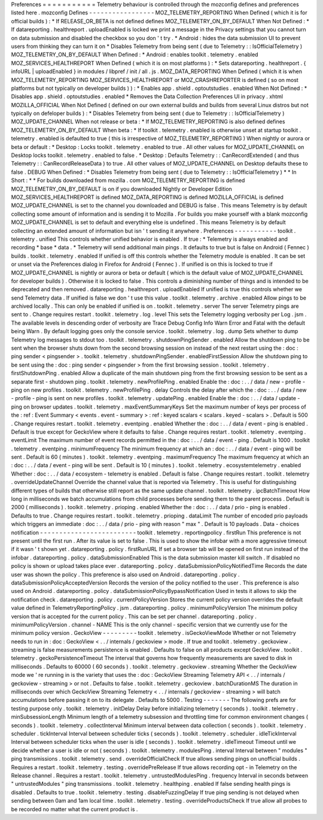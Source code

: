 Preferences
=
=
=
=
=
=
=
=
=
=
=
Telemetry
behaviour
is
controlled
through
the
mozconfig
defines
and
preferences
listed
here
.
mozconfig
Defines
-
-
-
-
-
-
-
-
-
-
-
-
-
-
-
-
-
MOZ_TELEMETRY_REPORTING
When
Defined
(
which
it
is
for
official
builds
)
:
*
If
RELEASE_OR_BETA
is
not
defined
defines
MOZ_TELEMETRY_ON_BY_DEFAULT
When
Not
Defined
:
*
If
datareporting
.
healthreport
.
uploadEnabled
is
locked
we
print
a
message
in
the
Privacy
settings
that
you
cannot
turn
on
data
submission
and
disabled
the
checkbox
so
you
don
'
t
try
.
*
Android
:
hides
the
data
submission
UI
to
prevent
users
from
thinking
they
can
turn
it
on
*
Disables
Telemetry
from
being
sent
(
due
to
Telemetry
:
:
IsOfficialTelemetry
)
MOZ_TELEMETRY_ON_BY_DEFAULT
When
Defined
:
*
Android
:
enables
toolkit
.
telemetry
.
enabled
MOZ_SERVICES_HEALTHREPORT
When
Defined
(
which
it
is
on
most
platforms
)
:
*
Sets
datareporting
.
healthreport
.
{
infoURL
|
uploadEnabled
}
in
modules
/
libpref
/
init
/
all
.
js
.
MOZ_DATA_REPORTING
When
Defined
(
which
it
is
when
MOZ_TELEMETRY_REPORTING
MOZ_SERVICES_HEALTHREPORT
or
MOZ_CRASHREPORTER
is
defined
(
so
on
most
platforms
but
not
typically
on
developer
builds
)
)
:
*
Enables
app
.
shield
.
optoutstudies
.
enabled
When
Not
Defined
:
*
Disables
app
.
shield
.
optoutstudies
.
enabled
*
Removes
the
Data
Collection
Preferences
UI
in
privacy
.
xhtml
MOZILLA_OFFICIAL
When
Not
Defined
(
defined
on
our
own
external
builds
and
builds
from
several
Linux
distros
but
not
typically
on
defeloper
builds
)
:
*
Disables
Telemetry
from
being
sent
(
due
to
Telemetry
:
:
IsOfficialTelemetry
)
MOZ_UPDATE_CHANNEL
When
not
release
or
beta
:
*
If
MOZ_TELEMETRY_REPORTING
is
also
defined
defines
MOZ_TELEMETRY_ON_BY_DEFAULT
When
beta
:
*
If
toolkit
.
telemetry
.
enabled
is
otherwise
unset
at
startup
toolkit
.
telemetry
.
enabled
is
defaulted
to
true
(
this
is
irrespective
of
MOZ_TELEMETRY_REPORTING
)
When
nightly
or
aurora
or
beta
or
default
:
*
Desktop
:
Locks
toolkit
.
telemetry
.
enabled
to
true
.
All
other
values
for
MOZ_UPDATE_CHANNEL
on
Desktop
locks
toolkit
.
telemetry
.
enabled
to
false
.
*
Desktop
:
Defaults
Telemetry
:
:
CanRecordExtended
(
and
thus
Telemetry
:
:
CanRecordReleaseData
)
to
true
.
All
other
values
of
MOZ_UPDATE_CHANNEL
on
Desktop
defaults
these
to
false
.
DEBUG
When
Defined
:
*
Disables
Telemetry
from
being
sent
(
due
to
Telemetry
:
:
IsOfficialTelemetry
)
*
*
In
Short
:
*
*
For
builds
downloaded
from
mozilla
.
com
MOZ_TELEMETRY_REPORTING
is
defined
MOZ_TELEMETRY_ON_BY_DEFAULT
is
on
if
you
downloaded
Nightly
or
Developer
Edition
MOZ_SERVICES_HEALTHREPORT
is
defined
MOZ_DATA_REPORTING
is
defined
MOZILLA_OFFICIAL
is
defined
MOZ_UPDATE_CHANNEL
is
set
to
the
channel
you
downloaded
and
DEBUG
is
false
.
This
means
Telemetry
is
by
default
collecting
some
amount
of
information
and
is
sending
it
to
Mozilla
.
For
builds
you
make
yourself
with
a
blank
mozconfig
MOZ_UPDATE_CHANNEL
is
set
to
default
and
everything
else
is
undefined
.
This
means
Telemetry
is
by
default
collecting
an
extended
amount
of
information
but
isn
'
t
sending
it
anywhere
.
Preferences
-
-
-
-
-
-
-
-
-
-
-
toolkit
.
telemetry
.
unified
This
controls
whether
unified
behavior
is
enabled
.
If
true
:
*
Telemetry
is
always
enabled
and
recording
*
base
*
data
.
*
Telemetry
will
send
additional
main
pings
.
It
defaults
to
true
but
is
false
on
Android
(
Fennec
)
builds
.
toolkit
.
telemetry
.
enabled
If
unified
is
off
this
controls
whether
the
Telemetry
module
is
enabled
.
It
can
be
set
or
unset
via
the
Preferences
dialog
in
Firefox
for
Android
(
Fennec
)
.
If
unified
is
on
this
is
locked
to
true
if
MOZ_UPDATE_CHANNEL
is
nightly
or
aurora
or
beta
or
default
(
which
is
the
default
value
of
MOZ_UPDATE_CHANNEL
for
developer
builds
)
.
Otherwise
it
is
locked
to
false
.
This
controls
a
diminishing
number
of
things
and
is
intended
to
be
deprecated
and
then
removed
.
datareporting
.
healthreport
.
uploadEnabled
If
unified
is
true
this
controls
whether
we
send
Telemetry
data
.
If
unified
is
false
we
don
'
t
use
this
value
.
toolkit
.
telemetry
.
archive
.
enabled
Allow
pings
to
be
archived
locally
.
This
can
only
be
enabled
if
unified
is
on
.
toolkit
.
telemetry
.
server
The
server
Telemetry
pings
are
sent
to
.
Change
requires
restart
.
toolkit
.
telemetry
.
log
.
level
This
sets
the
Telemetry
logging
verbosity
per
Log
.
jsm
.
The
available
levels
in
descending
order
of
verbosity
are
Trace
Debug
Config
Info
Warn
Error
and
Fatal
with
the
default
being
Warn
.
By
default
logging
goes
only
the
console
service
.
toolkit
.
telemetry
.
log
.
dump
Sets
whether
to
dump
Telemetry
log
messages
to
stdout
too
.
toolkit
.
telemetry
.
shutdownPingSender
.
enabled
Allow
the
shutdown
ping
to
be
sent
when
the
browser
shuts
down
from
the
second
browsing
session
on
instead
of
the
next
restart
using
the
:
doc
:
ping
sender
<
pingsender
>
.
toolkit
.
telemetry
.
shutdownPingSender
.
enabledFirstSession
Allow
the
shutdown
ping
to
be
sent
using
the
:
doc
:
ping
sender
<
pingsender
>
from
the
first
browsing
session
.
toolkit
.
telemetry
.
firstShutdownPing
.
enabled
Allow
a
duplicate
of
the
main
shutdown
ping
from
the
first
browsing
session
to
be
sent
as
a
separate
first
-
shutdown
ping
.
toolkit
.
telemetry
.
newProfilePing
.
enabled
Enable
the
:
doc
:
.
.
/
data
/
new
-
profile
-
ping
on
new
profiles
.
toolkit
.
telemetry
.
newProfilePing
.
delay
Controls
the
delay
after
which
the
:
doc
:
.
.
/
data
/
new
-
profile
-
ping
is
sent
on
new
profiles
.
toolkit
.
telemetry
.
updatePing
.
enabled
Enable
the
:
doc
:
.
.
/
data
/
update
-
ping
on
browser
updates
.
toolkit
.
telemetry
.
maxEventSummaryKeys
Set
the
maximum
number
of
keys
per
process
of
the
:
ref
:
Event
Summary
<
events
.
event
-
summary
>
:
ref
:
keyed
scalars
<
scalars
.
keyed
-
scalars
>
.
Default
is
500
.
Change
requires
restart
.
toolkit
.
telemetry
.
eventping
.
enabled
Whether
the
:
doc
:
.
.
/
data
/
event
-
ping
is
enabled
.
Default
is
true
except
for
GeckoView
where
it
defaults
to
false
.
Change
requires
restart
.
toolkit
.
telemetry
.
eventping
.
eventLimit
The
maximum
number
of
event
records
permitted
in
the
:
doc
:
.
.
/
data
/
event
-
ping
.
Default
is
1000
.
toolkit
.
telemetry
.
eventping
.
minimumFrequency
The
minimum
frequency
at
which
an
:
doc
:
.
.
/
data
/
event
-
ping
will
be
sent
.
Default
is
60
(
minutes
)
.
toolkit
.
telemetry
.
eventping
.
maximumFrequency
The
maximum
frequency
at
which
an
:
doc
:
.
.
/
data
/
event
-
ping
will
be
sent
.
Default
is
10
(
minutes
)
.
toolkit
.
telemetry
.
ecosystemtelemetry
.
enabled
Whether
:
doc
:
.
.
/
data
/
ecosystem
-
telemetry
is
enabled
.
Default
is
false
.
Change
requires
restart
.
toolkit
.
telemetry
.
overrideUpdateChannel
Override
the
channel
value
that
is
reported
via
Telemetry
.
This
is
useful
for
distinguishing
different
types
of
builds
that
otherwise
still
report
as
the
same
update
channel
.
toolkit
.
telemetry
.
ipcBatchTimeout
How
long
in
milliseconds
we
batch
accumulations
from
child
processes
before
sending
them
to
the
parent
process
.
Default
is
2000
(
milliseconds
)
.
toolkit
.
telemetry
.
prioping
.
enabled
Whether
the
:
doc
:
.
.
/
data
/
prio
-
ping
is
enabled
.
Defaults
to
true
.
Change
requires
restart
.
toolkit
.
telemetry
.
prioping
.
dataLimit
The
number
of
encoded
prio
payloads
which
triggers
an
immediate
:
doc
:
.
.
/
data
/
prio
-
ping
with
reason
"
max
"
.
Default
is
10
payloads
.
Data
-
choices
notification
-
-
-
-
-
-
-
-
-
-
-
-
-
-
-
-
-
-
-
-
-
-
-
-
-
toolkit
.
telemetry
.
reportingpolicy
.
firstRun
This
preference
is
not
present
until
the
first
run
.
After
its
value
is
set
to
false
.
This
is
used
to
show
the
infobar
with
a
more
aggressive
timeout
if
it
wasn
'
t
shown
yet
.
datareporting
.
policy
.
firstRunURL
If
set
a
browser
tab
will
be
opened
on
first
run
instead
of
the
infobar
.
datareporting
.
policy
.
dataSubmissionEnabled
This
is
the
data
submission
master
kill
switch
.
If
disabled
no
policy
is
shown
or
upload
takes
place
ever
.
datareporting
.
policy
.
dataSubmissionPolicyNotifiedTime
Records
the
date
user
was
shown
the
policy
.
This
preference
is
also
used
on
Android
.
datareporting
.
policy
.
dataSubmissionPolicyAcceptedVersion
Records
the
version
of
the
policy
notified
to
the
user
.
This
preference
is
also
used
on
Android
.
datareporting
.
policy
.
dataSubmissionPolicyBypassNotification
Used
in
tests
it
allows
to
skip
the
notification
check
.
datareporting
.
policy
.
currentPolicyVersion
Stores
the
current
policy
version
overrides
the
default
value
defined
in
TelemetryReportingPolicy
.
jsm
.
datareporting
.
policy
.
minimumPolicyVersion
The
minimum
policy
version
that
is
accepted
for
the
current
policy
.
This
can
be
set
per
channel
.
datareporting
.
policy
.
minimumPolicyVersion
.
channel
-
NAME
This
is
the
only
channel
-
specific
version
that
we
currently
use
for
the
minimum
policy
version
.
GeckoView
-
-
-
-
-
-
-
-
-
toolkit
.
telemetry
.
isGeckoViewMode
Whether
or
not
Telemetry
needs
to
run
in
:
doc
:
GeckoView
<
.
.
/
internals
/
geckoview
>
mode
.
If
true
and
toolkit
.
telemetry
.
geckoview
.
streaming
is
false
measurements
persistence
is
enabled
.
Defaults
to
false
on
all
products
except
GeckoView
.
toolkit
.
telemetry
.
geckoPersistenceTimeout
The
interval
that
governs
how
frequently
measurements
are
saved
to
disk
in
milliseconds
.
Defaults
to
60000
(
60
seconds
)
.
toolkit
.
telemetry
.
geckoview
.
streaming
Whether
the
GeckoView
mode
we
'
re
running
in
is
the
variety
that
uses
the
:
doc
:
GeckoView
Streaming
Telemetry
API
<
.
.
/
internals
/
geckoview
-
streaming
>
or
not
.
Defaults
to
false
.
toolkit
.
telemetry
.
geckoview
.
batchDurationMS
The
duration
in
milliseconds
over
which
GeckoView
Streaming
Telemetry
<
.
.
/
internals
/
geckoview
-
streaming
>
will
batch
accumulations
before
passing
it
on
to
its
delegate
.
Defaults
to
5000
.
Testing
-
-
-
-
-
-
-
The
following
prefs
are
for
testing
purpose
only
.
toolkit
.
telemetry
.
initDelay
Delay
before
initializing
telemetry
(
seconds
)
.
toolkit
.
telemetry
.
minSubsessionLength
Minimum
length
of
a
telemetry
subsession
and
throttling
time
for
common
environment
changes
(
seconds
)
.
toolkit
.
telemetry
.
collectInterval
Minimum
interval
between
data
collection
(
seconds
)
.
toolkit
.
telemetry
.
scheduler
.
tickInterval
Interval
between
scheduler
ticks
(
seconds
)
.
toolkit
.
telemetry
.
scheduler
.
idleTickInterval
Interval
between
scheduler
ticks
when
the
user
is
idle
(
seconds
)
.
toolkit
.
telemetry
.
idleTimeout
Timeout
until
we
decide
whether
a
user
is
idle
or
not
(
seconds
)
.
toolkit
.
telemetry
.
modulesPing
.
interval
Interval
between
"
modules
"
ping
transmissions
.
toolkit
.
telemetry
.
send
.
overrideOfficialCheck
If
true
allows
sending
pings
on
unofficial
builds
.
Requires
a
restart
.
toolkit
.
telemetry
.
testing
.
overridePreRelease
If
true
allows
recording
opt
-
in
Telemetry
on
the
Release
channel
.
Requires
a
restart
.
toolkit
.
telemetry
.
untrustedModulesPing
.
frequency
Interval
in
seconds
between
"
untrustedModules
"
ping
transmissions
.
toolkit
.
telemetry
.
healthping
.
enabled
If
false
sending
health
pings
is
disabled
.
Defaults
to
true
.
toolkit
.
telemetry
.
testing
.
disableFuzzingDelay
If
true
ping
sending
is
not
delayed
when
sending
between
0am
and
1am
local
time
.
toolkit
.
telemetry
.
testing
.
overrideProductsCheck
If
true
allow
all
probes
to
be
recorded
no
matter
what
the
current
product
is
.
